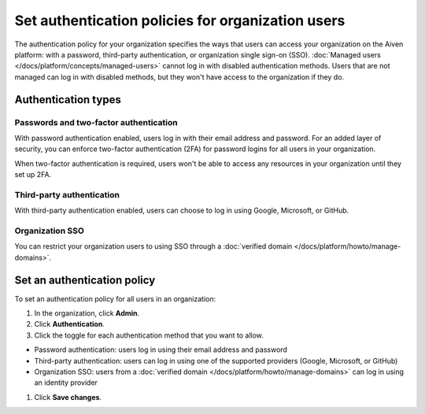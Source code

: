 Set authentication policies for organization users 
===================================================

The authentication policy for your organization specifies the ways that users can access your organization on the Aiven platform: with a password, third-party authentication, or organization single sign-on (SSO). :doc:`Managed users </docs/platform/concepts/managed-users>` cannot log in with disabled authentication methods. Users that are not managed can log in with disabled methods, but they won't have access to the organization if they do.

Authentication types
---------------------

Passwords and two-factor authentication
~~~~~~~~~~~~~~~~~~~~~~~~~~~~~~~~~~~~~~~~

With password authentication enabled, users log in with their email address and password. For an added layer of security, you can enforce two-factor authentication (2FA) for password logins for all users in your organization.

When two-factor authentication is required, users won't be able to access any resources in your organization until they set up 2FA.

Third-party authentication
~~~~~~~~~~~~~~~~~~~~~~~~~~~

With third-party authentication enabled, users can choose to log in using Google, Microsoft, or GitHub.

Organization SSO
~~~~~~~~~~~~~~~~~

You can restrict your organization users to using SSO through a :doc:`verified domain </docs/platform/howto/manage-domains>`.  

Set an authentication policy 
------------------------------

To set an authentication policy for all users in an organization:

#. In the organization, click **Admin**.

#. Click **Authentication**.

#. Click the toggle for each authentication method that you want to allow.

* Password authentication: users log in using their email address and password
* Third-party authentication: users can log in using one of the supported providers (Google, Microsoft, or GitHub)
* Organization SSO: users from a :doc:`verified domain </docs/platform/howto/manage-domains>` can log in using an identity provider

#. Click **Save changes**.


